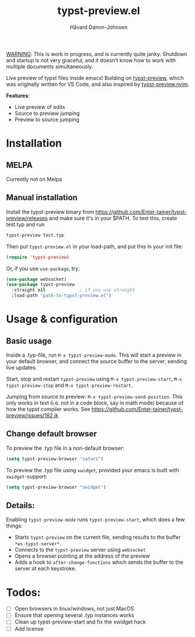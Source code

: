 #+title: typst-preview.el
#+author: Håvard Damm-Johnsen

_WARNING_: This is work in progress, and is currently quite janky. Shutdown and startup is not very graceful, and it doesn't know how to work with multiple documents simultaneously. 

Live preview of typst files inside emacs! Building on [[https://github.com/Enter-tainer/typst-preview][typst-preview]], which was originally written for VS Code, and also inspired by [[https://github.com/chomosuke/typst-preview.nvim][typst-preview.nvim]].


*Features*:
- Live preview of edits
- Source to preview jumping
- Preview to source jumping

* Installation

** MELPA
Currently not on Melpa

** Manual installation

Install the typst-preview binary from
https://github.com/Enter-tainer/typst-preview/releases
and make sure it's in your $PATH. To test this, create test.typ and run
#+begin_src bash
typst-preview test.typ
#+end_src
 
Then put ~typst-preview.el~ in your load-path, and put this in your init file:
#+begin_src emacs-lisp
 (require 'typst-preview)
#+end_src

Or, if you use ~use-package~, try:

#+begin_src emacs-lisp
(use-package websocket)
(use-package typst-preview
  :straight nil 			; if you use straight
  :load-path "path-to-typst-preview.el")
#+end_src

* Usage & configuration

** Basic usage
Inside a .typ-file, run ~M-x typst-preview-mode~. This will start a preview in your default browser, and connect the source buffer to the server, sending live updates.

Start, stop and restart ~typst-preview~ using ~M-x typst-preview-start~, ~M-x typst-preview-stop~ and ~M-x typst-preview-restart~. 

Jumping from source to preview: ~M-x typst-preview-send-position~. 
This only works in text (i.e. not in a code block, say in math mode) because of how the typst compiler works. See https://github.com/Enter-tainer/typst-preview/issues/182.jk 

** Change default browser

To preview the .typ file in a non-default browser: 
#+begin_src emacs-lisp
(setq typst-preview-browser "safari")
#+end_src

To preview the .typ file using ~xwidget~, provided your emacs is built with ~xwidget~-support: 

#+begin_src emacs-lisp
(setq typst-preview-browser "xwidget")
#+end_src

** Details:
Enabling ~typst-preview-mode~ runs ~typst-preview-start~, which does a few things:
- Starts ~typst-preview~ on the current file, sending results to the buffer ~*ws-typst-server*~.
- Connects to the ~typst-preview~ server using ~websocket~
- Opens a browser pointing at the address of the preview
- Adds a hook to ~after-change-functions~ which sends the buffer to the server at each keystroke. 


* Todos: 
- [ ] Open browsers in linux/windows, not just MacOS
- [ ] Ensure that opening several .typ instances works
- [ ] Clean up typst-preview-start and fix the xwidget hack
- [ ] Add license



